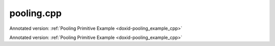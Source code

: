 .. index:: pair: example; pooling.cpp
.. _doxid-pooling_8cpp-example:

pooling.cpp
===========

Annotated version: :ref:`Pooling Primitive Example <doxid-pooling_example_cpp>`

Annotated version: :ref:`Pooling Primitive Example <doxid-pooling_example_cpp>`



.. ref-code-block:: cpp

	/*******************************************************************************
	* Copyright 2020-2025 Intel Corporation
	*
	* Licensed under the Apache License, Version 2.0 (the "License");
	* you may not use this file except in compliance with the License.
	* You may obtain a copy of the License at
	*
	*     http://www.apache.org/licenses/LICENSE-2.0
	*
	* Unless required by applicable law or agreed to in writing, software
	* distributed under the License is distributed on an "AS IS" BASIS,
	* WITHOUT WARRANTIES OR CONDITIONS OF ANY KIND, either express or implied.
	* See the License for the specific language governing permissions and
	* limitations under the License.
	*******************************************************************************/
	
	
	#include <algorithm>
	#include <cmath>
	#include <iostream>
	#include <string>
	#include <vector>
	
	#include "example_utils.hpp"
	#include "oneapi/dnnl/dnnl.hpp"
	
	using namespace :ref:`dnnl <doxid-namespacednnl>`;
	
	void pooling_example(:ref:`dnnl::engine::kind <doxid-structdnnl_1_1engine_1a2635da16314dcbdb9bd9ea431316bb1a>` engine_kind) {
	
	    // Create execution dnnl::engine.
	    :ref:`dnnl::engine <doxid-structdnnl_1_1engine>` :ref:`engine <doxid-structdnnl_1_1engine>`(engine_kind, 0);
	
	    // Create dnnl::stream.
	    :ref:`dnnl::stream <doxid-structdnnl_1_1stream>` engine_stream(:ref:`engine <doxid-structdnnl_1_1engine>`);
	
	    // Tensor dimensions.
	    const :ref:`memory::dim <doxid-structdnnl_1_1memory_1a281426f169daa042dcf5379c8fce21a9>` N = 3, // batch size
	            IC = 3, // input channels
	            IH = 27, // input tensor height
	            IW = 27, // input tensor width
	            KH = 11, // kernel height
	            KW = 11, // kernel width
	            PH_L = 0, // height padding: left
	            PH_R = 0, // height padding: right
	            PW_L = 0, // width padding: left
	            PW_R = 0, // width padding: right
	            SH = 4, // height-wise stride
	            SW = 4, // width-wise stride
	            DH = 1, // height-wise dilation
	            DW = 1; // width-wise dilation
	
	    // oneDNN uses the following formula to calculate destination dimensions:
	    // dst = (src - ((weights - 1) * (dilation_onednn + 1) + 1)) / stride + 1
	    //
	    // PyTorch and TensorFlow use a different formula:
	    // dst = (src - ((weights - 1) * dilation_torch + 1)) / stride + 1
	    //
	    // As a result, the PyTorch and Tensorflow dilation parameters need to be
	    // adjusted by subtracting 1:
	    // dilation_onednn = dilation_torch - 1.
	    //
	    // Output tensor height and width.
	    const :ref:`memory::dim <doxid-structdnnl_1_1memory_1a281426f169daa042dcf5379c8fce21a9>` OH = (IH - ((KH - 1) * DH + KH) + PH_L + PH_R) / SH + 1;
	    const :ref:`memory::dim <doxid-structdnnl_1_1memory_1a281426f169daa042dcf5379c8fce21a9>` OW = (IW - ((KW - 1) * DW + KW) + PW_L + PW_R) / SW + 1;
	
	    // Source (src) and destination (dst) tensors dimensions.
	    :ref:`memory::dims <doxid-structdnnl_1_1memory_1a7d9f4b6ad8caf3969f436cd9ff27e9bb>` src_dims = {N, IC, IH, IW};
	    :ref:`memory::dims <doxid-structdnnl_1_1memory_1a7d9f4b6ad8caf3969f436cd9ff27e9bb>` dst_dims = {N, IC, OH, OW};
	
	    // Kernel dimensions.
	    :ref:`memory::dims <doxid-structdnnl_1_1memory_1a7d9f4b6ad8caf3969f436cd9ff27e9bb>` kernel_dims = {KH, KW};
	
	    // Strides, padding dimensions.
	    :ref:`memory::dims <doxid-structdnnl_1_1memory_1a7d9f4b6ad8caf3969f436cd9ff27e9bb>` strides_dims = {SH, SW};
	    :ref:`memory::dims <doxid-structdnnl_1_1memory_1a7d9f4b6ad8caf3969f436cd9ff27e9bb>` padding_dims_l = {PH_L, PW_L};
	    :ref:`memory::dims <doxid-structdnnl_1_1memory_1a7d9f4b6ad8caf3969f436cd9ff27e9bb>` padding_dims_r = {PH_R, PW_R};
	    :ref:`memory::dims <doxid-structdnnl_1_1memory_1a7d9f4b6ad8caf3969f436cd9ff27e9bb>` dilation = {DH, DW};
	
	    // Allocate buffers.
	    std::vector<float> src_data(product(src_dims));
	    std::vector<float> dst_data(product(dst_dims));
	
	    std::generate(src_data.begin(), src_data.end(), []() {
	        static int i = 0;
	        return std::cos(i++ / 10.f);
	    });
	
	    // Create memory descriptors and memory objects for src and dst.
	    auto :ref:`src_md <doxid-group__dnnl__api__primitives__common_1gga94efdd650364f4d9776cfb9b711cbdc1a90a729e395453e1d9411ad416c796819>` = :ref:`memory::desc <doxid-structdnnl_1_1memory_1_1desc>`(
	            src_dims, :ref:`memory::data_type::f32 <doxid-structdnnl_1_1memory_1a8e83474ec3a50e08e37af76c8c075dcea512dc597be7ae761876315165dc8bd2e>`, :ref:`memory::format_tag::nchw <doxid-structdnnl_1_1memory_1a8e71077ed6a5f7fb7b3e6e1a5a2ecf3faded7ac40158367123c5467281d44cbeb>`);
	    auto src_mem = :ref:`memory <doxid-structdnnl_1_1memory>`(src_md, :ref:`engine <doxid-structdnnl_1_1engine>`);
	
	    auto :ref:`dst_md <doxid-group__dnnl__api__primitives__common_1gga94efdd650364f4d9776cfb9b711cbdc1a701158248eed4e5fc84610f2f6026493>` = :ref:`memory::desc <doxid-structdnnl_1_1memory_1_1desc>`(
	            dst_dims, :ref:`memory::data_type::f32 <doxid-structdnnl_1_1memory_1a8e83474ec3a50e08e37af76c8c075dcea512dc597be7ae761876315165dc8bd2e>`, :ref:`memory::format_tag::nchw <doxid-structdnnl_1_1memory_1a8e71077ed6a5f7fb7b3e6e1a5a2ecf3faded7ac40158367123c5467281d44cbeb>`);
	    auto dst_mem = :ref:`memory <doxid-structdnnl_1_1memory>`(dst_md, :ref:`engine <doxid-structdnnl_1_1engine>`);
	
	    // Write data to memory object's handle.
	    write_to_dnnl_memory(src_data.data(), src_mem);
	
	    // Create primitive descriptor.
	    auto pooling_pd = :ref:`pooling_forward::primitive_desc <doxid-structdnnl_1_1pooling__forward_1_1primitive__desc>`(:ref:`engine <doxid-structdnnl_1_1engine>`,
	            :ref:`prop_kind::forward_training <doxid-group__dnnl__api__attributes_1ggac7db48f6583aa9903e54c2a39d65438fa24775787fab8f13aa4809e1ce8f82aeb>`, :ref:`algorithm::pooling_max <doxid-group__dnnl__api__attributes_1gga00377dd4982333e42e8ae1d09a309640a8c73d4bb88a0497586a74256bb338e88>`, src_md, dst_md,
	            strides_dims, kernel_dims, dilation, padding_dims_l,
	            padding_dims_r);
	
	    // Create workspace memory objects using memory descriptor created by the
	    // primitive descriptor.
	    // NOTE: Here, the workspace is required to save the indices where maximum
	    // was found, and is used in backward pooling to perform upsampling.
	    auto workspace_mem = :ref:`memory <doxid-structdnnl_1_1memory>`(pooling_pd.workspace_desc(), :ref:`engine <doxid-structdnnl_1_1engine>`);
	
	    // Create the primitive.
	    auto pooling_prim = :ref:`pooling_forward <doxid-structdnnl_1_1pooling__forward>`(pooling_pd);
	
	    // Primitive arguments. Set up in-place execution by assigning src as DST.
	    std::unordered_map<int, memory> pooling_args;
	    pooling_args.insert({:ref:`DNNL_ARG_SRC <doxid-group__dnnl__api__primitives__common_1gac37ad67b48edeb9e742af0e50b70fe09>`, src_mem});
	    pooling_args.insert({:ref:`DNNL_ARG_DST <doxid-group__dnnl__api__primitives__common_1ga3ca217e4a06d42a0ede3c018383c388f>`, dst_mem});
	    pooling_args.insert({:ref:`DNNL_ARG_WORKSPACE <doxid-group__dnnl__api__primitives__common_1ga550c80e1b9ba4f541202a7ac98be117f>`, workspace_mem});
	
	    // Primitive execution: pooling.
	    pooling_prim.execute(engine_stream, pooling_args);
	
	    // Wait for the computation to finalize.
	    engine_stream.wait();
	
	    // Read data from memory object's handle.
	    read_from_dnnl_memory(dst_data.data(), dst_mem);
	}
	
	int main(int argc, char **argv) {
	    return handle_example_errors(
	            pooling_example, parse_engine_kind(argc, argv));
	}
